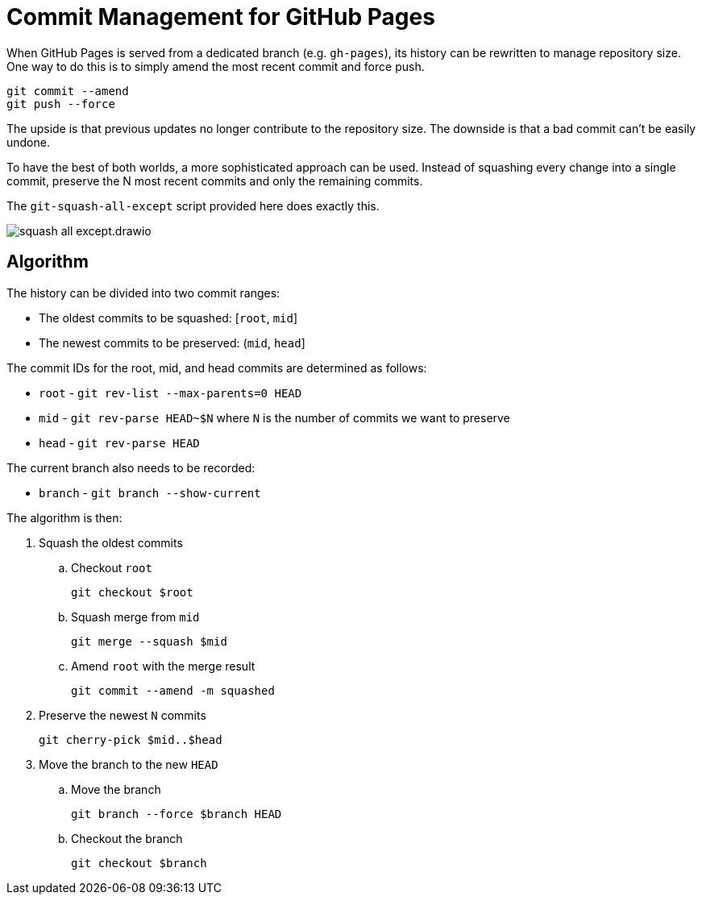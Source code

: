 = Commit Management for GitHub Pages
:imagesdir: images

When GitHub Pages is served from a dedicated branch (e.g. `gh-pages`), its history can be rewritten to manage repository size.
One way to do this is to simply amend the most recent commit and force push.

[source,sh]
----
git commit --amend
git push --force
----

The upside is that previous updates no longer contribute to the repository size.
The downside is that a bad commit can't be easily undone.

To have the best of both worlds, a more sophisticated approach can be used.
Instead of squashing every change into a single commit, preserve the N most recent commits and only the remaining commits.

The `git-squash-all-except` script provided here does exactly this.

image::squash-all-except.drawio.svg[]

== Algorithm

The history can be divided into two commit ranges:

* The oldest commits to be squashed: [`root`, `mid`]
* The newest commits to be preserved: (`mid`, `head`]

The commit IDs for the root, mid, and head commits are determined as follows:

* `root` - `git rev-list --max-parents=0 HEAD`
* `mid` - `git rev-parse HEAD~$N` where `N` is the number of commits we want to preserve
* `head` - `git rev-parse HEAD`

The current branch also needs to be recorded:

* `branch` - `git branch --show-current`

The algorithm is then:

. Squash the oldest commits
.. Checkout `root`
+
 git checkout $root

.. Squash merge from `mid`
+
 git merge --squash $mid

.. Amend `root` with the merge result
+
 git commit --amend -m squashed

. Preserve the newest `N` commits
+
 git cherry-pick $mid..$head

. Move the branch to the new `HEAD`
.. Move the branch
+
 git branch --force $branch HEAD

.. Checkout the branch
+
 git checkout $branch
